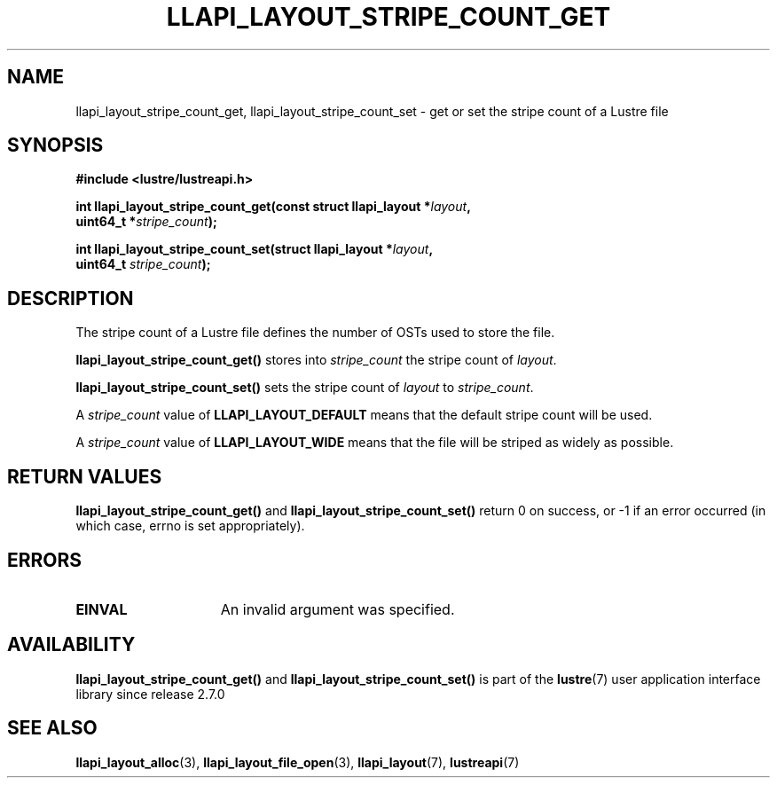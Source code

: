 .TH LLAPI_LAYOUT_STRIPE_COUNT_GET 3 2024-08-27 "Lustre User API" "Lustre Library Functions"
.SH NAME
llapi_layout_stripe_count_get, llapi_layout_stripe_count_set \- get or set the stripe count of a Lustre file
.SH SYNOPSIS
.nf
.B #include <lustre/lustreapi.h>
.PP
.BI "int llapi_layout_stripe_count_get(const struct llapi_layout *" layout ",
.BI "                                  uint64_t *" stripe_count );
.PP
.BI "int llapi_layout_stripe_count_set(struct llapi_layout *" layout ",
.BI "                                  uint64_t " stripe_count );
.fi
.SH DESCRIPTION
The stripe count of a Lustre file defines the number of OSTs used to
store the file.
.PP
.B llapi_layout_stripe_count_get()
stores into
.I stripe_count
the stripe count of
.IR layout .
.PP
.B llapi_layout_stripe_count_set()
sets the stripe count of
.I layout
to
.IR stripe_count .
.PP
A
.I stripe_count
value of
.B LLAPI_LAYOUT_DEFAULT
means that the default stripe count will be used.
.PP
A
.I stripe_count
value of
.B LLAPI_LAYOUT_WIDE
means that the file will be striped as widely as possible.
.SH RETURN VALUES
.B llapi_layout_stripe_count_get()
and
.B llapi_layout_stripe_count_set()
return 0 on success, or -1 if an error occurred (in which case, errno is
set appropriately).
.SH ERRORS
.TP 15
.B EINVAL
An invalid argument was specified.
.SH AVAILABILITY
.B llapi_layout_stripe_count_get()
and
.B llapi_layout_stripe_count_set()
is part of the
.BR lustre (7)
user application interface library since release 2.7.0
.\" Added in commit v2_6_51_0-23-g3d3a37c9c8
.SH SEE ALSO
.BR llapi_layout_alloc (3),
.BR llapi_layout_file_open (3),
.BR llapi_layout (7),
.BR lustreapi (7)

